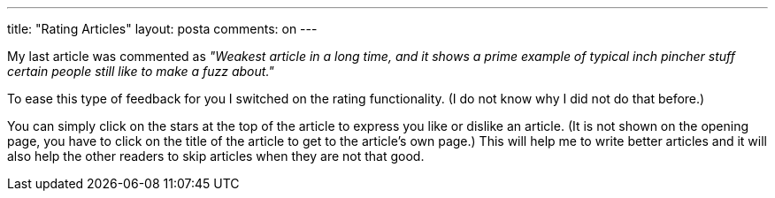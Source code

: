 ---
title: "Rating Articles" 
layout: posta
comments: on
---

My last article was commented as __"Weakest article in a long time, and it shows a prime example of typical inch pincher stuff certain people still like to make a fuzz about."__

To ease this type of feedback for you I switched on the rating functionality. (I do not know why I did not do that before.)

You can simply click on the stars at the top of the article to express you like or dislike an article. (It is not shown on the opening page, you have to click on the title of the article to get to the article's own page.) This will help me to write better articles and it will also help the other readers to skip articles when they are not that good.